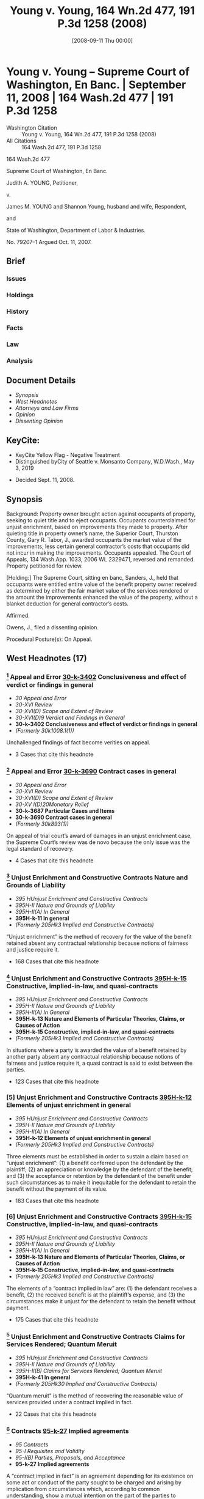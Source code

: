 #+title:      Young v. Young, 164 Wn.2d 477, 191 P.3d 1258 (2008)
#+date:       [2008-09-11 Thu 00:00]
#+filetags:   :case:law:
#+identifier: 20080911T000002
#+signature:  sc

* Young v. Young -- Supreme Court of Washington, En Banc. | September 11, 2008 | 164 Wash.2d 477 | 191 P.3d 1258

- Washington Citation :: Young v. Young, 164 Wn.2d 477, 191 P.3d 1258 (2008)
- All Citations :: 164 Wash.2d 477, 191 P.3d 1258


                           164 Wash.2d 477

                Supreme Court of Washington, En Banc.

                     Judith A. YOUNG, Petitioner,

                                  v.

   James M. YOUNG and Shannon Young, husband and wife, Respondent,

                                 and

        State of Washington, Department of Labor & Industries.

                             No. 79207–1
                        Argued Oct. 11, 2007.

** Brief
:PROPERTIES:
:VISIBILITY: all
:END:

*** Issues

*** Holdings

*** History

*** Facts

*** Law

*** Analysis

** Document Details

- [[*Synopsis][Synopsis]]
- [[*West Headnotes (17)][West Headnotes]]
- [[*Attorneys and Law Firms][Attorneys and Law Firms]]
- [[*Opinion][Opinion]]
- [[*Dissenting Opinion][Dissenting Opinion]]

** KeyCite:

- KeyCite Yellow Flag - Negative Treatment
- Distinguished byCity of Seattle v. Monsanto Company, W.D.Wash., May 3, 2019


- Decided Sept. 11, 2008.

** Synopsis

Background: Property owner brought action against occupants of property, seeking to quiet title and to eject occupants. Occupants counterclaimed for unjust enrichment, based on improvements they made to property. After quieting title in property owner’s name, the Superior Court, Thurston County, Gary R. Tabor, J., awarded occupants the market value of the improvements, less certain general contractor’s costs that occupants did not incur in making the improvements. Occupants appealed. The Court of Appeals, 134 Wash.App. 1033, 2006 WL 2329471, reversed and remanded. Property petitioned for review.

[Holding:] The Supreme Court, sitting en banc, Sanders, J., held that occupants were entitled entire value of the benefit property owner received as determined by either the fair market value of the services rendered or the amount the improvements enhanced the value of the property, without a blanket deduction for general contractor’s costs.

Affirmed.

Owens, J., filed a dissenting opinion.

Procedural Posture(s): On Appeal.

** West Headnotes (17)

*** [1] Appeal and Error  [[1: 30-k-3402][30-k-3402]]  Conclusiveness and effect of verdict or findings in general

- /30 Appeal and Error/
- /30-XVI Review/
- /30-XVI(D) Scope and Extent of Review/
- /30-XVI(D)9 Verdict and Findings in General/
- *30-k-3402 Conclusiveness and effect of verdict or findings in general*
- /(Formerly 30k1008.1(1))/

Unchallenged findings of fact become verities on appeal.

- 3 Cases that cite this headnote

*** [2] Appeal and Error  [[2: 30-k-3690][30-k-3690]]  Contract cases in general

- /30 Appeal and Error/
- /30-XVI Review/
- /30-XVI(D) Scope and Extent of Review/
- /30-XV I(D)20Monetary Relief/
- *30-k-3687 Particular Cases and Items*
- *30-k-3690 Contract cases in general*
- /(Formerly 30k893(1))/

On appeal of trial court’s award of damages in an unjust enrichment case, the Supreme Court’s review was de novo because the only issue was the legal standard of recovery.

- 4 Cases that cite this headnote

*** [3] Unjust Enrichment and Constructive Contracts Nature and Grounds of Liability

- /395 HUnjust Enrichment and Constructive Contracts/
- /395H-II Nature and Grounds of Liability/
- /395H-II(A) In General/
- *395H-k-11 In general*
- /(Formerly 205Hk3 Implied and Constructive Contracts)/

“Unjust enrichment” is the method of recovery for the value of the benefit retained absent any contractual relationship because notions of fairness and justice require it.

- 168 Cases that cite this headnote

*** [4] Unjust Enrichment and Constructive Contracts  [[4: 395H-k-15][395H-k-15]]  Constructive, implied-in-law, and quasi-contracts

- /395 HUnjust Enrichment and Constructive Contracts/
- /395H-II Nature and Grounds of Liability/
- /395H-II(A) In General/
- *395H-k-13 Nature and Elements of Particular Theories, Claims, or Causes of Action*
- *395H-k-15 Constructive, implied-in-law, and quasi-contracts*
- /(Formerly 205Hk3 Implied and Constructive Contracts)/

In situations where a party is awarded the value of a benefit retained by another party absent any contractual relationship because notions of fairness and justice require it, a quasi contract is said to exist between the parties.

- 123 Cases that cite this headnote

*** [5] Unjust Enrichment and Constructive Contracts  [[5: 395H-k-12][395H-k-12]]  Elements of unjust enrichment in general

- /395 HUnjust Enrichment and Constructive Contracts/
- /395H-II Nature and Grounds of Liability/
- /395H-II(A) In General/
- *395H-k-12 Elements of unjust enrichment in general*
- /(Formerly 205Hk3 Implied and Constructive Contracts)/

Three elements must be established in order to sustain a claim based on “unjust enrichment”: (1) a benefit conferred upon the defendant by the plaintiff; (2) an appreciation or knowledge by the defendant of the benefit; and (3) the acceptance or retention by the defendant of the benefit under such circumstances as to make it inequitable for the defendant to retain the benefit without the payment of its value.

- 183 Cases that cite this headnote

*** [6] Unjust Enrichment and Constructive Contracts  [[6: 395H-k-15][395H-k-15]]  Constructive, implied-in-law, and quasi-contracts

- /395 HUnjust Enrichment and Constructive Contracts/
- /395H-II Nature and Grounds of Liability/
- /395H-II(A) In General/
- *395H-k-13 Nature and Elements of Particular Theories, Claims, or Causes of Action*
- *395H-k-15 Constructive, implied-in-law, and quasi-contracts*
- /(Formerly 205Hk3 Implied and Constructive Contracts)/

The elements of a “contract implied in law” are: (1) the defendant receives a benefit, (2) the received benefit is at the plaintiff’s expense, and (3) the circumstances make it unjust for the defendant to retain the benefit without payment.

- 175 Cases that cite this headnote

*** [7] Unjust Enrichment and Constructive Contracts Claims for Services Rendered; Quantum Meruit

- /395 HUnjust Enrichment and Constructive Contracts/
- /395H-II Nature and Grounds of Liability/
- /395H-II(B) Claims for Services Rendered; Quantum Meruit/
- *395H-k-41 In general*
- /(Formerly 205Hk30 Implied and Constructive Contracts)/

“Quantum meruit” is the method of recovering the reasonable value of services provided under a contract implied in fact.

- 22 Cases that cite this headnote

*** [8] Contracts  [[8: 95-k-27][95-k-27]]  Implied agreements

- /95 Contracts/
- /95-I Requisites and Validity/
- /95-I(B) Parties, Proposals, and Acceptance/
- *95-k-27 Implied agreements*

A “contract implied in fact” is an agreement depending for its existence on some act or conduct of the party sought to be charged and arising by implication from circumstances which, according to common understanding, show a mutual intention on the part of the parties to contract with each other; the services must be rendered under such circumstances as to indicate that the person rendering them expected to be paid therefor, and that the recipient expected, or should have expected, to pay for them.

- 6 Cases that cite this headnote

*** [9] Contracts  [[9: 95-k-27][95-k-27]]  Implied agreements

- /95 Contracts/
- /95-I Requisites and Validity/
- /95-I(B) Parties, Proposals, and Acceptance/
- *95-k-27 Implied agreements*

The elements of a “contract implied in fact” are: (1) the defendant requests work, (2) the plaintiff expects payment for the work, and (3) the defendant knows or should know the plaintiff expects payment for the work.

- 21 Cases that cite this headnote

*** [10] Unjust Enrichment and Constructive Contracts Unjust Enrichment and Constructive Contracts
Unjust Enrichment and Constructive Contracts-Claims for Services Rendered; Quantum Meruit

- /395 HUnjust Enrichment and Constructive Contracts/
- /395H-I In General/
- *395H-k-1 In general*
- /(Formerly 205Hk3 Implied and Constructive Contracts)/
- /395 HUnjust Enrichment and Constructive Contracts/
- /395H-II Nature and Grounds of Liability/
- /395H-II(B) Claims for Services Rendered; Quantum Meruit/
- *395H-k-41 In general*
- /(Formerly 205Hk30 Implied and Constructive Contracts)/

Unjust enrichment is founded on notions of justice and equity whereas quantum meruit is founded in the law of contracts.

- 9 Cases that cite this headnote

*** [11] Unjust Enrichment and Constructive Contracts  [[11: 395H-k-89][395H-k-89]]  Leased property; landlord and tenant

- /395 HUnjust Enrichment and Constructive Contracts/
- /395H-II Nature and Grounds of Liability/
- /395H-II(D) Particular Cases and Contexts/
- *395H-k-86 Real Property*
- *395H-k-89 Leased property; landlord and tenant*
- /(Formerly 205Hk30 Implied and Constructive Contracts)/

Property owner’s obligation to occupants of property who made improvements to property would be determined under an implied-in-law contract and the equitable theory of unjust enrichment, even though it was unclear whether there was a contract implied in fact or a contract implied in law between the parties, since occupants did not argue for an implied-in-fact contract.

- 27 Cases that cite this headnote

*** [12] Property  [[12: 315-k-873(7)][315-k-873(7)]]  Amount of recovery
Unjust Enrichment and Constructive Contracts-Measure and Amount of Recovery

- /315 Property/
- /315-IX Remedies, Actions, and Proceedings/
- /315-IX(I) Relief/
- *315-k-871 Improvements and Fixtures*
- *315-k-873 Compensation for Improvements*
- *315-k-873(7) Amount of recovery*
- /(Formerly 206k4(5) Improvements)/
- /395 HUnjust Enrichment and Constructive Contracts/
- /395H-V Measure and Amount of Recovery/
- /395H-V(A) In General/
- *395H-k-311 In general*
- /(Formerly 205Hk110 Implied and Constructive Contracts)/

Occupants of property who made improvements to the property were entitled, as the measure of their recovery from property owner for unjust enrichment, to the entire value of the benefit property owner received as determined by either the fair market value of the services rendered or the amount the improvements enhanced the value of the property, without a blanket deduction for costs that a general contractor would have incurred if general contractor had performed the work, absent a showing of fault on occupants’ part; property owner derived benefits from some general contractor’s costs, such as cost of providing tools and general equipment and the cost for debris disposal. Restatement (Second) of Contracts § 371.

- 1 Case that cites this headnote

*** [13] Property  [[13: 315-k-873(7)][315-k-873(7)]]  Amount of recovery
Unjust Enrichment and Constructive Contracts-Measure and Amount of Recovery

- /315 Property/
- /315-IX Remedies, Actions, and Proceedings/
- /315-IX(I) Relief/
- *315-k-871 Improvements and Fixtures*
- *315-k-873 Compensation for Improvements*
- *315-k-873(7) Amount of recovery*
- /(Formerly 206k4(5) Improvements)/
- /395 HUnjust Enrichment and Constructive Contracts/
- /395H-V Measure and Amount of Recovery/
- /395H-V(A) In General/
- *395H-k-311 In general*
- /(Formerly 205Hk110 Implied and Constructive Contracts)/

The measure of recovery for unjust enrichment to a faultless claimant for the claimant’s improvement to land is measured in one of two ways: it may be measured by the amount which the benefit conferred would have cost the defendant had it obtained the benefit from some other person in the plaintiff’s position, or alternatively, it may be measured by the extent to which the other party’s property has been increased in value or his other interests advanced. Restatement (Second) of Contracts § 371.

- 24 Cases that cite this headnote

*** [14] Unjust Enrichment and Constructive Contracts Measure and Amount of Recovery

- /395 HUnjust Enrichment and Constructive Contracts/
- /395H-V Measure and Amount of Recovery/
- /395H-V(A) In General/
- *395H-k-311 In general*
- /(Formerly 205Hk110 Implied and Constructive Contracts)/

In determining the measure of recovery for unjust enrichment, a trial court has tremendous discretion to fashion a remedy to do substantial justice to the parties and put an end to the litigation.

- 10 Cases that cite this headnote

*** [15] Unjust Enrichment and Constructive Contracts Measure and Amount of Recovery

- /395 HUnjust Enrichment and Constructive Contracts/
- /395H-V Measure and Amount of Recovery/
- /395H-V(A) In General/
- *395H-k-311 In general*
- /(Formerly 205Hk110 Implied and Constructive Contracts)/

Unjust enrichment recovery is limited only by the claimant’s actual cost when the claimant is at fault.

- 2 Cases that cite this headnote

*** [16] Property  [[16: 315-k-873(7)][315-k-873(7)]]  Amount of recovery
Unjust Enrichment and Constructive Contracts-Particular Theories, Claims, or Causes of Action

- /315 Property/
- /315-IX Remedies, Actions, and Proceedings/
- /315-IX(I) Relief/
- *315-k-871 Improvements and Fixtures*
- *315-k-873 Compensation for Improvements*
- *315-k-873(7) Amount of recovery*
- /(Formerly 206k4(5) Improvements)/
- /395 HUnjust Enrichment and Constructive Contracts/
- /395H-V Measure and Amount of Recovery/
- /395H-V(A) In General/
- *395H-k-312 Particular Theories, Claims, or Causes of Action*
- *395H-k-313 In general*
- /(Formerly 205Hk110 Implied and Constructive Contracts)/

In an unjust enrichment case, where the claimant is not at fault and the defendant agreed to improvements to land, fairness and justice dictate the defendant should be held to pay the entire amount as measured by how much it would have cost the defendant to purchase the improvements or by how much the improvement enhanced the value of the property. Restatement (Second) of Contracts § 371.

*** [17] Property  [[17: 315-k-873(7)][315-k-873(7)]]  Amount of recovery
Unjust Enrichment and Constructive Contracts-Constructive, implied-in-law, and quasi-contracts in general

- /315 Property/
- /315-IX Remedies, Actions, and Proceedings/
- /315-IX(I) Relief/
- *315-k-871 Improvements and Fixtures*
- *315-k-873 Compensation for Improvements*
- *315-k-873(7) Amount of recovery*
- /(Formerly 206k4(5) Improvements)/
- /395 HUnjust Enrichment and Constructive Contracts/
- /395H-V Measure and Amount of Recovery/
- /395H-V(A) In General/
- *395H-k-312 Particular Theories, Claims, or Causes of Action*
- *395H-k-314 Constructive, implied-in-law, and quasi-contracts in general*
- /(Formerly 205Hk110 Implied and Constructive Contracts)/

When calculating an unjust enrichment award in a quasi-contract action for improvements to real property the award may not be reduced by the claimant’s actual cost absent fault by the claimant or inconsequential relationship to the benefit conferred to the defendant.

- 3 Cases that cite this headnote

** Attorneys and Law Firms

- <<**1260>> Timothy R. Gosselin, Gosselin Law Office PLLC, Tacoma, WA, for Petitioner.
- Matthew Bryan Edwards, Owens Davies PS, Olympia, WA, for Respondent.

** Opinion

SANDERS, J.

<<*480>> ¶ 1 Judith Young brought an action to quiet title against her nephew Jim Young and his wife, Shannon Young, over property located in Thurston County. Jim and Shannon[fn:1] counterclaimed for unjust enrichment based on improvements they made to the property. At issue is the measure of recovery in their unjust enrichment claim.

[fn:1] For clarity this opinion refers to the parties by first name.

¶ 2 The trial court awarded Jim and Shannon the market value of the improvements less certain costs the trial court determined did not apply. The Court of Appeals reversed, concluding the trial court should have used the full market value as the measure of recovery. We affirm the Court of Appeals.

I. FACTS

¶ 3 The facts are undisputed. Judith runs an otter sanctuary in rural Georgia. Jim is a licensed and bonded contractor <<*481>> engaged in timber cutting, clearing, grading, dozing, and concrete slab construction. Jim and Shannon reside in Washington with their four children.

¶ 4 Judith expressed to Jim and Shannon her desire to move her otter sanctuary away from Georgia. In 1998 Jim became familiar with a piece of property for sale in Thurston County; the land and the buildings were in significant disrepair but Jim and Shannon thought it had characteristics suitable to Judith’s needs. Jim and Shannon told Judith about the property, including its run-down condition and potential for development. The three agreed Jim and Shannon would do all the work necessary to ready the property for Judith and her otters.

¶ 5 Judith purchased the Thurston County property in 1998 for $1,050,000. Judith included Jim’s name on the title in the good-faith belief this would allow Jim to obtain the necessary permits and approvals for the improvements. As a result of conversations with Judith, Jim reasonably believed Judith would pay him for his improvements to the property.

¶ 6 That year Jim and Shannon moved onto the property with Judith’s knowledge and lived there rent-free. Between the purchase of the property and the time of trial, Jim and Shannon did a large amount of work on the property. They extensively remodeled the house, demolished an older farmhouse, repaired a number of outbuildings, replaced the well equipment, cleared the property, and replaced the fencing, among other projects. All of the work was of workmanlike quality or better.

¶ 7 By the spring of 2001 Jim and Shannon began to suspect Judith would not move to the Thurston County property. They contacted her to discuss the possibility of turning the property into a working cattle ranch. By June 2001 all three believed in good faith they had formed an oral agreement to develop a cattle ranch. Jim and Shannon’s understanding <<**1261>> of the agreement differed significantly from Judith’s understanding, but they began to develop the cattle ranch in good faith according to their respective <<*482>> understandings of the agreement. By the fall of 2002 the relationship had soured and the parties had stopped communicating with each other.

¶ 8 In April 2003 Judith brought an action to quiet title in her name and to eject Jim and Shannon from the property, among other claims. Jim and Shannon counterclaimed for unjust enrichment based on the work they performed on the property, among other claims. The trial court quieted title in Judith’s name.

[1] <<1: 30-k-3402>> ¶ 9 The court then determined it would be unjust for Judith to retain the value of the work on the Thurston County property without compensating Jim and Shannon for it. Expert testimony established the improvements would have cost Judith $760,382 if she had hired a third-party contractor to perform them. The court also found the value of the property increased by $1,150,000 to $1,450,000, but only $750,000 to $1,050,000 of the increased value was attributable to Jim and Shannon’s improvements. Neither party contests these findings.[fn:2]

[fn:2] “[U]nchallenged findings of fact become verities on appeal.” Davis v. Dep’t of Labor & Indus., 94 Wash.2d 119, 123, 615 P.2d 1279 (1980) (citing Goodman v. Bethel Sch. Dist. No. 403, 84 Wash.2d 120, 124, 524 P.2d 918 (1974)).

¶ 10 The court found the measure of recovery in an unjust enrichment claim is generally the greater of: (1) the cost to the owner of obtaining the same services from a third party, and (2) the amount the services have increased the value of the property. However, the court declined to apply this measure under the “particular circumstances of this case.” Clerk’s Papers (CP) at 639. Instead, it awarded Jim and Shannon the market value of the improvements, less the “general contractor’s costs” listed in the cost expert’s report. CP at 640. The total award was $501,866.

¶ 11 Jim and Shannon appealed. In an unpublished opinion Division Two of the Court of Appeals reversed, holding the trial court incorrectly measured recovery. It remanded for an award based on the full amount it would have cost Judith to pay a third-party to make the improvements. <<*483>> Young v. Young, noted at 134 Wash.App. 1033, 2006 WL 2329471, at <<*10>>–15. We granted Judith’s petition for review, 160 Wash.2d 1010, 161 P.3d 1027 (2007), and affirm the Court of Appeal.

II. ANALYSIS

A

[2] <<2: 30-k-3690>> ¶ 12 Jim and Shannon argue the measure of recovery is either the market value of the services provided or the increase in value attributable to their work. Judith argues the circumstances of the claimant affect the measure of recovery. Our review is de novo because the only issue is the legal standard of recovery. See Crafts v. Pitts, 161 Wash.2d 16, 22, 162 P.3d 382 (2007); Fisher Props., Inc. v. Arden–Mayfair, Inc., 106 Wash.2d 826, 843, 726 P.2d 8 (1986).

B

¶ 13 Jim and Shannon characterize the measure of recovery as “unjust enrichment” whilst Judith characterizes the measure of recovery as “quantum meruit.” As an initial matter we take this opportunity to conceptually clarify the distinction between “unjust enrichment” and “quantum meruit.” Washington courts have historically used these terms synonymously, but the distinction between them is legally significant. Our purpose is to standardize the nomenclature and eliminate unnecessary multiplicity of terms.[fn:3]

[fn:3] Occam’s Razor instructs “Entia non sunt multiplicanda praeter necessitate,” which translates into today’s vernacular as “Keep it simple.” Casarez v. Val Verde County, 16 F.Supp.2d 727, 729 (1998).

¶ 14 The two terms are distinct approaches founded on discrete legal theories: contracts <<**1262>> implied in law and contracts implied in fact. See Chandler v. Wash. Toll Bridge Auth., 17 Wash.2d 591, 600, 137 P.2d 97 (1943) (“[T]he law recognizes two classes of implied contracts: those implied in <<*484>> fact, and others implied in law.”). See also Martin v. Campanaro, 156 F.2d 127, 130 n. 5 (2d Cir.1946).

[3] ¶ 15 Unjust enrichment is the method of recovery for the value of the benefit retained absent any contractual relationship because notions of fairness and justice require it. See Bailie Commc’ns, Ltd. v. Trend Bus. Sys., Inc., 61 Wash.App. 151, 160, 810 P.2d 12 (1991) (“Unjust enrichment occurs when one retains money or benefits which in justice and equity belong to another.”).

[4] <<4: 395H-k-15>> [5] <<5: 395H-k-12>> [6] <<6: 395H-k-15>> ¶ 16 In such situations a quasi contract is said to exist between the parties. Bill v. Gattavara, 34 Wash.2d 645, 650, 209 P.2d 457 (1949) (stating “the terms ‘restitution’ and ‘unjust enrichment’ are the modern designations for the older doctrine of ‘quasi contracts.’ ”); State v. Cont’l Baking Co., 72 Wash.2d 138, 143, 431 P.2d 993 (1967) (“ ‘If the defendant be under an obligation, from the ties of natural justice, to refund; the law implies a debt, and gives this action, founded in the equity of the plaintiff’s case, as it were upon a contract, (quasi ex contractu) ....’ ”) (internal quotation marks omitted) (quoting State ex rel. Employment Sec. Bd. v. Rucker, 211 Md. 153, 157–58, 126 A.2d 846 (1956) (quoting Moses v. Macferlan, 2 Burr. 1005, 97 Eng. Rep. 676, 678 (1760))).

“Three elements must be established in order to sustain a claim based on unjust enrichment: a benefit conferred upon the defendant by the plaintiff; an appreciation or knowledge by the defendant of the benefit; and the acceptance or retention by the defendant of the benefit under such circumstances as to make it inequitable for the defendant to retain the benefit without the payment of its value.”

Bailie Commc’ns, 61 Wash.App. at 159–60, 810 P.2d 12 (quoting Black’s Law Dictionary 1535–36 (6th ed.1990)). See also Lynch v. Deaconess Med. Ctr., 113 Wash.2d 162, 165, 776 P.2d 681 (1989) (stating elements as “the enrichment of the defendant must be unjust; and ... the plaintiff cannot be a mere volunteer.”). In other words the elements of a contract implied in law are: (1) the defendant receives a benefit, (2) the received benefit is at the plaintiff’s expense, and (3) the <<*485>> circumstances make it unjust for the defendant to retain the benefit without payment.

[7] ¶ 17 “Quantum meruit,” on the other hand, is the method of recovering the reasonable value of services provided under a contract implied in fact.[fn:4] See, e.g., Eaton v. Engelcke Mfg., Inc., 37 Wash.App. 677, 681 P.2d 1312 (1984) (affirming quantum meruit award on basis of contract implied in fact); see also A.F.A.B., Inc. v. Town of Old Orchard Beach, 639 A.2d 103, 105 n. 3 (Me.1994) (“Quantum meruit denotes recovery for the value of services or materials provided under an actual, implied-in-fact contract.”).[fn:5]

[fn:4] “Quantum meruit” has also been used to recover the reasonable value of services provided when a change occurs that was not within the contemplation of the parties, and the change requires extra work and materials or causes a substantial loss to the claimant. Bignold v. King County, 65 Wash.2d 817, 826, 399 P.2d 611 (1965) (citing Schuehle v. City of Seattle, 199 Wash. 675, 92 P.2d 1109 (1939)). In addition “Quantum meruit” has been used to measure recovery for part performance. See Dravo Corp. v. L.W. Moses Co., 6 Wash.App. 74, 492 P.2d 1058 (1971). In each of these instances, however, some underlying contractual relationship between the parties affects the measure of recovery. See id. at 91–92, 492 P.2d 1058. Hence the quantum meruit recovery falls under a contract implied in fact theory.

[fn:5] But see Heaton v. Imus, 93 Wash.2d 249, 253–54, 608 P.2d 631 (1980) (applying quantum meruit to contract implied in law) and Losli v. Foster, 37 Wash.2d 220, 222 P.2d 824 (1950) (same). In Heaton and Losli the parties believed there was a binding contract. See Heaton, 93 Wash.2d at 251, 608 P.2d 631; Losli, 37 Wash.2d at 223, 222 P.2d 824. Nevertheless, in each case the court awarded recovery based on an implied in law contract, imprecisely using “quantum meruit” to describe the unjust enrichment remedy. Courts and litigants have applied the term “quantum meruit” to contracts implied in law and contracts implied in fact, institutionalizing ambiguity. See, e.g., Park v. Ross Edwards, Inc., 41 Wash.App. 833, 837–38, 706 P.2d 1097 (1985). Such proliferate application of legal terms is the “bane of the law” not easily eradicated. ConFold Pac., Inc. v. Polaris Indus., Inc., 433 F.3d 952, 957 (7th Cir.2006).

[8] <<8: 95-k-27>> [9] <<9: 95-k-27>> ¶ 18 A contract implied in fact:

is an agreement depending for its existence on some act or conduct of the party <<**1263>> sought to be charged and arising by implication from circumstances which, according to common understanding, show a mutual intention on the part of the parties to contract with each other. The services must be rendered under such circumstances as to indicate that the person rendering them expected to be paid therefor, and that the recipient expected, or should have expected, to pay for them.

<<*486>> Johnson v. Nasi, 50 Wash.2d 87, 91, 309 P.2d 380 (1957) (citing Ross v. Raymer, 32 Wash.2d 128, 137, 201 P.2d 129 (1948)). In other words the elements of a contract implied in fact are: (1) the defendant requests work, (2) the plaintiff expects payment for the work, and (3) the defendant knows or should know the plaintiff expects payment for the work.

[10] ¶ 19 In sum, “unjust enrichment” is founded on notions of justice and equity whereas “quantum meruit” is founded in the law of contracts, a legally significant distinction. See Bailie Commc’ns, 61 Wash.App. at 160, 810 P.2d 12 (“Thus while quantum meruit, inasmuch as it involves retention of benefits in the form of services received, falls within the unjust enrichment doctrine, unjust enrichment applies to a far broader category of cases.”); see also Candace S. Kovacic, A Proposal to Simplify Quantum Meruit Litigation, 35 AM. U.L.REV. 547, 553–62 (1986) (discussing the confusion surrounding these theories).

[11] <<11: 395H-k-89>> ¶ 20 After reviewing the trial court’s findings of fact and conclusions of law, we find it is unclear whether there was a contract implied in fact or a contract implied in law. Clearly Judith received a benefit at the plaintiff’s expense and the circumstances make it unjust for her to retain that benefit without payment. Equally clear, however, is Judith’s request for the work, Jim’s reasonable expectation of payment for the work, and Judith’s knowledge that Jim expected compensation.

¶ 21 Under a contract implied in fact, Jim and Shannon’s recovery would be limited to the value of services rendered. See Bailie Commc’ns, 61 Wash.App. at 160, 810 P.2d 12; Eaton, 37 Wash.App. at 682, 681 P.2d 1312. Nevertheless, Jim and Shannon do not to argue for an implied-in-fact contract. See Cahn v. Foster & Marshall, Inc., 33 Wash.App. 838, 840, 658 P.2d 42 (1983) (stating, “[t]he burden of proving a contract, whether express or implied, is on the party asserting it....”). Therefore, we must determine Judith’s obligation under an implied-in-law contract and the equitable theory of unjust enrichment.

<<*487>> C

[12] <<12: 315-k-873(7)>> ¶ 22 In the abstract the issue is whether the proper measure of recovery under unjust enrichment is the market value of the services rendered or the claimant’s actual cost to render those services. In real terms the issue is whether the trial judge properly deducted $258,516.[fn:6] from the cost Judith would have paid a normal contractor to perform the work performed by Jim and Shannon, or whether Jim and Shannon are entitled to the full amount despite not incurring certain costs normally incurred in a business relationship

[fn:6] $258,516 is the difference between the total market cost, $760,382, and the amount awarded by the trial judge, $501,866. Alternatively, the trial judge deducted $248,134 from the amount recoverable by Jim and Shannon, which is the difference between the lowest accretion in value attributable to Jim and Shannon’s improvements, $750,000, and the amount awarded by the trial judge.

[13] <<13: 315-k-873(7)>> ¶ 23 Washington law states the measure of recovery for unjust enrichment to a faultless claimant for the claimant’s improvement to land is measured in one of two ways. It may be measured “by the amount which the benefit conferred would have cost <<**1264>> the defendant had it obtained the benefit from some other person in the plaintiff’s position.” Noel v. Cole, 98 Wash.2d 375, 383, 655 P.2d 245 (1982) (citing RESTATEMENT (SECOND) OF CONTRACTS § 371, cmt. b (1981)), superseded by statute as stated in Dioxin/Organochlorine Ctr. v. Pollution Control Hearings Bd., 131 Wash.2d 345, 360, 932 P.2d 158 (1997). Alternatively, it may be measured by “the extent to which the other party’s property has been increased in value or his other interests advanced.” RESTATEMENT (SECOND) OF CONTRACTS § 371(b) (1981); see also Smith v. Favilla, 23 Wash.App. 59, 62–63, 593 P.2d 564 (1979).

[14] ¶ 24 Here, the value of the first measure is $760,382 while the value of the second measure is between $750,000 and $1,050,000. Therefore, under Washington law Jim and Shannon are entitled to an award between $750,000 and $1,050,000. Within this range the trial court, reviewing the <<*488>> complex factual matters involved in the case, has tremendous discretion to fashion a remedy “to do substantial justice to the parties and put an end to the litigation.” Esmieu v. Hsieh, 92 Wash.2d 530, 535, 598 P.2d 1369 (1979); Hough v. Stockbridge, 150 Wash.2d 234, 76 P.3d 216 (2003). Yet here the trial court awarded $501,866, supposing the circumstances of the claimant affected the quantum of recovery. We find no support for this proposition.

¶ 25 Certainly, when a court calculates the recovery for unjust enrichment not all cost is recoverable. As stated in the RESTATEMENT (SECOND) OF CONTRACTS, “a party’s expenditures in preparation for performance that do not confer a benefit on the other party do not give rise to a restitution interest.” RESTATEMENT (SECOND) OF CONTRACTS § 370 cmt. a (1981); see also id. § 371 cmt. b (stating, “expenditures are excluded to the extent that they conferred no benefit.”). Here, however, the trial court deducted “mobilization/demobilization costs; the cost of providing supervision, tools and general equipment; the cost for debris disposal; a markup for overhead and profit; and construction contingency; the cost of bonds; insurance and business taxes; and the cost of Washington State sales tax.” CP at 640. Undoubtedly some of these costs conferred a benefit to Judith.

¶ 26 Contrary to the dissent’s assertion, the benefits derived from some of these costs are independent of the formality of the relationship. See dissent at 495. For example, Judith benefited by having Jim and Shannon dispose of the debris generated by the improvements she requested. Moreover, Judith benefited by having Jim and Shannon provide tools and equipment. In short, justice requires Judith to pay for the benefit she received from these services.[fn:7] The trial court erred in totally deducting all of these costs without an examination of whether these <<*489>> costs had some consequential relationship to the value of the benefit conferred.[fn:8] See A.F.A.B., Inc., 639 A.2d at 106 (“Such a blanket exclusion of a plaintiff’s overhead, costs, and profits is improper unless the court determines that they have no meaningful relationship to the value of the benefit conferred and the extent to which a defendant has been enriched.”) (emphasis in original).

[fn:7] “ ‘If the defendant be under an obligation, from the ties of natural justice, to refund; the law implies a debt, and gives this action, founded in the equity of the plaintiff’s case, as it were upon a contract, (quasi ex contractu),....’ ” State v. Cont’l Baking Co., 72 Wash.2d 138, 143, 431 P.2d 993 (1967) (internal quotation marks omitted) (quoting State ex rel. Employment Sec. Bd. v. Rucker, 211 Md. 153, 157–58, 126 A.2d 846 (1956) (quoting Moses v. Macferlan, 2 Burr. 1005, 97 Eng. Rep. 676, 678 (1760))).

[fn:8] The dissent conflates cost with value, often correlated but not intertwined terms. Dissent at 1266–67. Cost refers to whatever is given to secure the benefit received, whereas value refers to the relative worth of the benefit to the recipient.

¶ 27 This approach does not bind the hand of the trial court as the dissent suggests. Dissent at 495-96. To the contrary, we recognize the complexity of informal construction arrangements and demand a careful analysis of the benefits conferred. This approach ensures the defendant remunerates <<**1265>> the faultless claimant for every benefit conferred independent of the formality of the relationship.

D

¶ 28 Judith argues the court should not be constrained when calculating the unjust enrichment award based on improvements to real property. Instead, Judith argues, the trial court should have broad discretion to fashion a remedy based on the unique facts and circumstances of the parties. Judith’s argument overlooks the focus of an unjust enrichment calculation.

¶ 29 The obligation to repay the debt or disgorge the value of the received benefit focuses on the receiver of the benefit, not on the provider of the benefit. See RESTATEMENT OF RESTITUTION: QUASI CONTRACTS AND CONSTRUCTIVE TRUSTS § 155(1) (1937) (stating “the measure of recovery for the benefit thus received is the value of what was received”).

[W]here money is awarded to protect a claimant’s restitution interest, it may, depending on what “justice requires,” be measured either by the reasonable value of what the other party has received, as viewed through the eyes of the recipient, by looking to what the recipient would have had to pay <<*490>> someone in the claimant’s position to obtain the goods or services, or by the extent to which the other party’s property has been increased in value....

26 SAMUEL WILLISTON & RICHARD A. LORD, A TREATISE ON THE LAW OF CONTRACTS § 68:35, at 424 (4th ed.2003) (emphasis added).

[15] ¶ 30 Judith understands the phrase “in the claimant’s position” to mean the court considers the claimant’s circumstances when calculating his recovery. The claimant’s position, however, refers to similar providers of like services, not the actual claimant; otherwise, the quantum of recovery would always be limited by the claimant’s actual cost. Unjust enrichment recovery is limited only by the claimant’s actual cost when the claimant is at fault. See Noel, 98 Wash.2d at 383 n. 6, 655 P.2d 245 (citing Edwards v. City of Renton, 67 Wash.2d 598, 607, 409 P.2d 153 (1965)). Here, neither Jim nor Shannon was at fault, so they are entitled to full restitution of Judith unjust enrichment. Phrased alternatively, Judith must disgorge the entire value of the benefit she received as determined by either the fair market value of the services rendered or the amount the improvements enhanced the value of the property.

¶ 31 Notably, Judith requested the work. Under circumstances where a person asks for and receives valuable improvements to property the person is required to pay the market value of what was received. See RESTATEMENT OF RESTITUTION, supra, § 155, cmt. d (1937) (stating “the fact that [she] asked for them shows that they are of value to [her] ... and normally [she] would be required to pay the market price of such services....”).

[16] <<16: 315-k-873(7)>> ¶ 32 Judith’s theory of recovery is based on preventing a supposedly unconscionable gain to the claimant. Yet, her theory of recovery permits a defendant to retain some benefit.[fn:9] Under circumstances where the claimant is at <<*491>> fault and/or the defendant did not consent to the benefit such a theory of recovery may be sound. See Edwards, 67 Wash.2d at 607, 409 P.2d 153 (limiting the recovery to cost because of violation to bidding statute). But where the claimant is not at fault and the defendant agreed to the improvements, fairness and justice dictate the defendant should be held to pay the entire amount as measured by how much it would have cost the defendant to purchase the improvements or by how much the improvement enhanced the value of the property. See Noel, 98 Wash.2d at 383, 655 P.2d 245; see also RESTATEMENT OF RESTITUTION, supra, § 158, cmt. d (1937) (stating “where it is clear that the owner did desire <<**1266>> improvements, it is fair that [she] should pay for them.”).

[fn:9] In fact, the property increased in value by at least $750,000 on account of Jim and Shannon’s improvements. Limiting recovery to $501,866 allows Judith to retain a windfall of at least $248,134.

III. CONCLUSION

[17] <<17: 315-k-873(7)>> ¶ 33 We affirm the Court of Appeals. We hold when calculating an unjust enrichment award in a quasi-contract action for improvements to real property the award may not be reduced by the claimant’s actual cost absent fault by the claimant or inconsequential relationship to the benefit conferred to the defendant. We remand to the trial court for recalculation of Jim and Shannon’s award.

WE CONCUR: ALEXANDER, C.J., MADSEN, CHAMBERS, and J. JOHNSON, JJ.

** Dissenting Opinion

OWENS, J. (dissenting).

¶ 34 The majority insists that a professional, licensed and bonded general contractor is in the same position as Jim and Shannon Young, who were not licensed and bonded as general contractors, did not pay taxes, and performed work on their own time line while living on Judith Young’s property. In so holding, the majority strips trial judges of the discretion to craft appropriate equitable remedies in unjust enrichment cases.

¶ 35 Additionally, in its discussion of implied contract theory, the majority changes—it does not merely “clarify”—the definition of the long-used common-law phrase “quantum <<*492>> meruit.” The majority does not adequately acknowledge this change, nor does it support the change in a principled way.

¶ 36 For these reasons, I dissent.

The Measure of Recovery in Unjust Enrichment Actions

¶ 37 Jim and Shannon[fn:10] brought a quasi-contract or unjust enrichment claim. At issue here is the proper application of the “reasonable value of services” measure of recovery for unjust enrichment, set forth in the Restatement (Second) of Contracts. The Restatement, section 371, adopted by this court in Noel v. Cole, 98 Wash.2d 375, 655 P.2d 245 (1982), superseded by statute on other grounds as stated in Dioxin/Organochlorine Center v. Pollution Control Hearings Board, 131 Wash.2d 345, 362, 932 P.2d 158 (1997), states that unjust enrichment recovery[fn:11] may be measured as “the reasonable value to the other party of what [she] received in terms of what it would have cost [her] to obtain it from a person in the claimant’s position.” RESTATEMENT (SECOND) OF CONTRACTS § 371(a) (1981).

[fn:10] For ease in identification, we refer to the parties by their first names as they are identified in the parties’ briefings.

[fn:11] The Restatement, section 371, describes restitution. The remedy for unjust enrichment is restitution. See BLACK’S LAW DICTIONARY 1573–74 (8th ed.2004); 1 ARTHUR LINTON CORBIN & JOSEPH M. PERILLO, A TREATISE ON THE LAW OF CONTRACTS § 1.20, at 63 (rev. ed.1993).

¶ 38 I agree with the majority that a person “in the claimant’s position” means a “similar provider[ ] of like services.” Majority at 490. Jim and Shannon urge us to calculate the “reasonable value” of the benefit as the sum Judith would have paid a professional general contractor to perform the work. But Jim and Shannon are dissimilar to professional general contractors.[fn:12] They undertook to perform the work on an informal basis, on their own time line, <<*493>> while living on the property. They were not licensed, bonded, or insured as general contractors. They paid no state taxes; they incurred no overhead costs. The court was correct to measure the value of their services as informal contractors, not professional general contractors.

[fn:12] Jim was not a licensed and bonded general contractor. Clerk’s Papers (CP) at 659. The findings of fact state that Jim was licensed and bonded for the activities of “timber cutting, clearing, grading, dozing, and concrete slab construction.” CP at 618. The activities in which he engaged far exceeded the scope of this list. See CP at 219–27.

¶ 39 Contrary to the majority’s assertion, this reading of “in the claimant’s position” does not ignore the fact that the remedy of restitution should cause the recipient of the benefit to disgorge that benefit in full. See majority at 490. Instead, this approach recognizes <<**1267>> that receiving the benefit from informal workers reduces the actual value of the benefit, largely because the recipient bears increased risk. For example, no performance bond guarantees that the project will be completed. If a construction accident occurs for which the recipient could be liable or if construction defects surface, the recipient lacks insurance protection. The recipient cannot seek recourse with the state Department of Licensing if she is unsatisfied with the work. There is no doubt that the provider’s circumstances affect the work’s value to the recipient, thus trial judges may adjust recovery accordingly.

¶ 40 Our case law and the Restatement show that the trial judge had ample discretion when fashioning the remedy in this case. Initially, the majority correctly notes that unjust enrichment is an equitable doctrine.[fn:13] Precisely for that reason, there can be no strict rule for calculating “reasonable value of services” recovery in an unjust enrichment action. See 26 SAMUEL WILLISTON & RICHARD A. LORD, A TREATISE ON THE LAW OF CONTRACTS § 68:36, at 445 & n. 89 (4th ed.2003). “ ‘[E]quitable doctrines grew naturally out of the humane desire to relieve [parties] under special circumstances <<*494>> from the harshness of strict legal rules.’ ” Kingery v. Dep’t of Labor & Indus., 132 Wash.2d 162, 173–74, 937 P.2d 565 (1997) (quoting Ames v. Dep’t of Labor & Indus., 176 Wash. 509, 513, 30 P.2d 239 (1934)). When fashioning equitable remedies, trial courts’ aim is “to do substantial justice to the parties.” See Esmieu v. Hsieh, 92 Wash.2d 530, 535, 598 P.2d 1369 (1979); Hough v. Stockbridge, 150 Wash.2d 234, 236, 76 P.3d 216 (2003). To that end, trial courts sitting in equity must look to the circumstances surrounding each case when determining remedies. Esmieu, 92 Wash.2d at 535, 598 P.2d 1369.

[fn:13] Though quasi-contract doctrine developed in the common law, and thus unjust enrichment actions are often considered “legal” in nature, the doctrine is squarely founded on equitable principles. 26 SAMUEL WILLISTON & RICHARD A. LORD, A TREATISE ON THE LAW OF CONTRACTS § 68:1, at 24–25 (4th ed.2003). A party is liable in an unjust enrichment action when she possesses another’s money or property and “ ‘in equity and good conscience, [she] ought not to retain it.’ ” Heaton v. Imus, 93 Wash.2d 249, 252, 608 P.2d 631 (1980) (quoting Bill v. Gattavara, 34 Wash.2d 645, 650, 209 P.2d 457 (1949)).

¶ 41 The Restatement rule for “reasonable value” recovery contemplates this flexible approach to calculating awards. As noted above, it states that “reasonable value” is “what [the other party] received in terms of what it would have cost [her] to obtain it from a person in the claimant’s position.” RESTATEMENT (SECOND) OF CONTRACTS § 371(a) (1981) (emphasis added). Further, the Restatement acknowledges that the measure of “reasonable value” is “usually based on the market price of ... a substitute.” RESTATEMENT (SECOND) OF CONTRACTS § 371 cmt. a, at 203 (1981) (emphasis added). The Restatement invites courts sitting in equity to consider the claimant’s position, using market value as a starting point.

¶ 42 In Noel, this court established that the court may take a plaintiff’s circumstances into account when calculating the amount of recovery. 98 Wash.2d at 383, 655 P.2d 245. In Noel, an unjust enrichment case about improvements to state timber lands, this court remanded to the trial court for a computation of recovery. Id. at 383–84, 655 P.2d 245. This court ordered the trial court to allow the plaintiff to prove the “reasonable value” of its improvements. Id. at 383, 655 P.2d 245. Specifically, this court advised the trial court that the reasonable value of the services “might be either more or less” than cost, plainly intending to allow the trial court to consider the circumstances of the case when determining “reasonable value.” Id.

¶ 43 Other Washington cases have taken a flexible approach and used factors other than strict “market value” in <<*495>> calculating reasonable value awards. In Losli v. Foster, 37 Wash.2d 220, 232, 222 P.2d 824 (1950), this court used “the actual cost to appellant of the labor and materials supplied” as the basis for its calculations.[fn:14] In Heaton v. Imus, 93 Wash.2d 249, 254, 608 P.2d 631 (1980), this <<**1268>> court recognized that lost profits may also factor into the calculation at a trial court’s discretion. This sort of flexibility is crucial in fashioning remedies that do equity to the parties.

[fn:14] The majority cites Noel for the proposition that “[u]njust enrichment recovery is limited only by the claimant’s actual cost when the claimant is at fault.” Majority at 1265 (citing Noel, 98 Wash.2d at 383 n. 6, 655 P.2d 245). First, the record gives no indication that the trial judge found himself legally constrained to limit Jim and Shannon’s recovery to cost. He simply seems to have decided that a measure of recovery that approximated cost was the most appropriate for the situation. Second, the Noel passage cited by the majority does not state a clear rule that cost is a limit only when the claimant is at fault. Noel says, “In general, a court should not limit maximum recovery to cost as was directed in Edwards.... That limitation was justified there because the statute violated was a bidding statute.” 98 Wash.2d at 383 n. 6, 655 P.2d 245. (citing Edwards v. City of Renton, 67 Wash.2d 598, 607, 409 P.2d 153 (1965)). In Edwards, the claimant was a shopping center that agreed with the city to pay for a traffic light and to be reimbursed later. 67 Wash.2d at 600, 409 P.2d 153. The defendant city, not the claimant shopping center, violated the bidding statute by agreeing to pay for the signal without taking bids for its construction. Id. at 602–03, 409 P.2d 153. In these special circumstances, the court concluded that the recovery should be what the low bid would have been, not to exceed the amount actually paid. Id. at 607, 409 P.2d 153.

¶ 44 Here, when Jim and Shannon brought an unjust enrichment claim, they asked the trial judge to sit in equity. Accordingly, the trial judge had broad discretion to fashion a remedy that did substantial justice to the parties. By deducting general contractors’ costs from the expert’s cost estimate, the trial judge awarded “reasonable value” of the benefit in terms of what it would have cost Judith to obtain it in an informal arrangement with other parties who were not professional general contractors. The remedy he ordered here was well within the bounds of his discretion under the doctrine of unjust enrichment.

¶ 45 Informal arrangements for home improvement and construction are common, especially in rural areas, and they present a dizzying variety of circumstances for trial judges to consider. By limiting trial judges to strict market value of professional contracting services as the measure of “reasonable value,” the majority ties the hands of trial <<*496>> judges when faced with nuanced conflicts arising from these informal construction arrangements. I dissent.

The Meaning of “Quantum Meruit”

¶ 46 The majority also devotes a number of pages to a discussion of implied contract theory, and its outline of the distinction between implied-in-law and implied-in-fact contracts may prove useful. However, in that discussion, the majority makes an unannounced and unprincipled change to the definition of the phrase “quantum meruit,” a change that may be confusing to litigants and courts alike.

¶ 47 In examining this change in the definition of “quantum meruit,” we must first note that payment of the “reasonable value” of services rendered is a remedy for breach of both types of implied contracts: contracts implied in fact and contracts implied in law. Implied-in-law contracts are also called “quasi contracts,” and they seek to remedy “unjust enrichment,” thus all three terms are regularly used to describe the action itself. The remedy in an unjust enrichment action is restitution, see BLACK’S LAW DICTIONARY 1573–74 (8th ed.2004), which is measured as either: (1) the reasonable value of the services or (2) the increase in value of the recipient’s property, RESTATEMENT (SECOND) OF CONTRACTS  § 371(a), (b) (1981). The remedy for breach of an implied-in-fact contract is simply the reasonable value of services. Eaton v. Engelcke Mfg., Inc., 37 Wash.App. 677, 682, 681 P.2d 1312 (1984).

¶ 48 At least until now, “quantum meruit” simply has been the Latin shorthand for the “reasonable value” measure of recovery, regardless of whether the plaintiff sought recovery under a contract implied in law (quasi contract, unjust enrichment) or a contract implied in fact. 1 ARTHUR LINTON CORBIN & JOSEPH M. PERILLO, A TREATISE ON THE LAW OF CONTRACTS § 4.5, at 596 (rev. ed. 1993) (“ ‘Reasonable value’ is often expressed in the law-[L]atin phrase quantum meruit. <<**1269>> This phrase, or its English equivalent, reasonable value, is used in express or implied-in-fact contracts, and in quasi contract cases.” (footnote omitted));  <<*497>> Heaton, 93 Wash.2d at 252–53, 608 P.2d 631 (stating that “[q]uantum meruit is not a legal obligation like quasi contract, but is rather a remedy: ‘a reasonable amount for work done,’ ” granting “quantum meruit” recovery on the basis of a quasi-contract claim); Black’s, supra, at 1276 (“the reasonable value of services.”); Eaton, 37 Wash.App. at 680, 681 P.2d 1312 (stating that quantum meruit applied in quasi-contract and implied-in-fact contract cases.); Bailie Commc’ns, Ltd. v. Trend Bus. Sys., Inc., 61 Wash.App. 151, 159, 810 P.2d 12 (1991) (“ ‘ “Quantum meruit” as amount of recovery ... measures recovery under implied contract to pay compensation as reasonable value of services rendered.’ ” (quoting BLACK’S LAW DICTIONARY 1243 (6th ed.1990))). The term “quantum meruit” logically describes a measure of recovery for both implied-in-law and implied-in-fact contracts, because both can be remedied by a “reasonable value” recovery, for which the phrase “quantum meruit” is merely a shorthand description.

¶ 49 The majority now states, as though it were an unshakable historical premise, that the term “quantum meruit” can be used only in the context of a contract implied in fact. Majority at 484. The majority cites to Eaton for the proposition that quantum meruit recovery applies to contracts implied in fact (presumably to the exclusion of contracts implied in law/quasi contracts). Majority at 485. Eaton, however, clearly demonstrates an expansive usage of the term:

The remedy of quantum meruit applies in a variety of situations. See Heaton ..., [93 Wash.2d 249, 608 P.2d 631] (quasi contract); Lester N. Johnson Co. v. [City of] Spokane, 22 Wash.App. 265, 588 P.2d 1214 (1978) (when parties enter into a contract and substantial change not within their contemplation later occurs); Dravo Corp. v. L.W. Moses Co., 6 Wash.App. 74, 492 P.2d 1058 (1971) (restitution for part performance); Kintz v. Read, 28 Wash.App. 731, 626 P.2d 52 (1981); Hopkins v. Anderson, 7 Wash.App. 762, 502 P.2d 473 (1972) (implied in fact contract to pay the reasonable value for services rendered).

37 Wash.App. at 680–81, 681 P.2d 1312. The majority’s only other support for restricting the use of the term “quantum meruit” to implied-in-fact <<*498>> contract situations is a Maine case. The majority then goes on, in a footnote, to dismiss the significance of two cases from this court that gave “quantum meruit” awards based on contracts implied in law.

¶ 50 The majority tells us that the distinction between “quantum meruit” recovery and recovery under an unjust enrichment (implied-in-law contract) theory is “legally significant” because one is equitable while the other is legal. Majority at 486. But the “legal significance” lies in the nature of the underlying cause of action, not the name of the measure of recovery. The term “quantum meruit” as the name for a remedy garnered this kind of “legal significance” for the first time today, when the majority declared that it could no longer be used in the implied-in-law contract context.

¶ 51 Of course, this court is entitled to change its mind. It has the prerogative to decide that “quantum meruit” describes “reasonable value” recovery under implied-in-fact contracts, and to banish the term from the discussion of “reasonable value” recovery under implied-in-law contracts. After all, because the majority does not change the substance of implied contract claims, the distinction is purely semantic.

¶ 52 But when this court changes the definition of a long-used common-law term, it should be clear about it. It should inform future litigants that they can no longer rely on the dictionary definition of the term, see BLACK’S, supra, at 1276, nor on the explanations in major treatises, see 26 LORD, supra, § 68:1, at 5. And it should make such a change for a well-articulated reason. The majority does not do so.

¶ 53 Because this court and future litigants should be apprised of this change, and because <<**1270>> the majority inadvisably constrains the discretion of trial judges to do equity to the parties in unjust enrichment cases involving informal construction agreements, I write in dissent.

WE CONCUR: FAIRHURST, C. JOHNSON, JJ., and BRIDGE, J.P.T.

** End
#+STARTUP: show2levels
